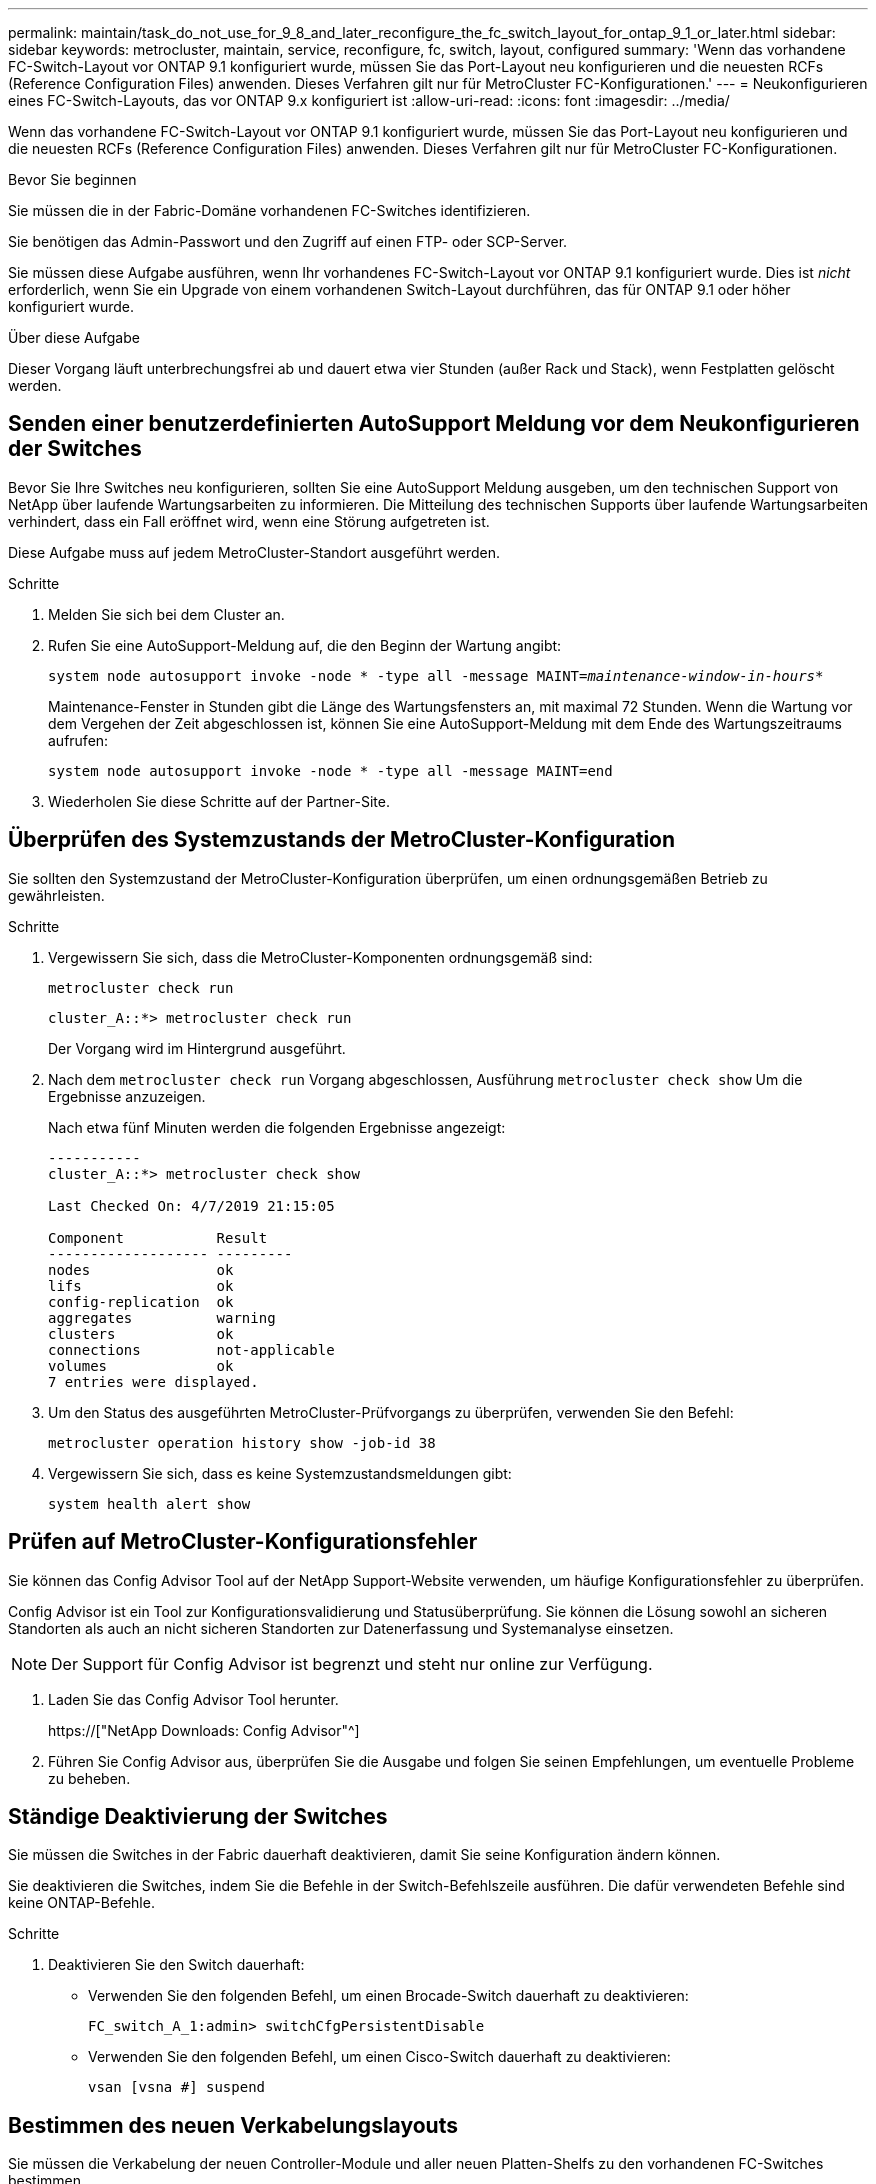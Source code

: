 ---
permalink: maintain/task_do_not_use_for_9_8_and_later_reconfigure_the_fc_switch_layout_for_ontap_9_1_or_later.html 
sidebar: sidebar 
keywords: metrocluster, maintain, service, reconfigure, fc, switch, layout, configured 
summary: 'Wenn das vorhandene FC-Switch-Layout vor ONTAP 9.1 konfiguriert wurde, müssen Sie das Port-Layout neu konfigurieren und die neuesten RCFs (Reference Configuration Files) anwenden. Dieses Verfahren gilt nur für MetroCluster FC-Konfigurationen.' 
---
= Neukonfigurieren eines FC-Switch-Layouts, das vor ONTAP 9.x konfiguriert ist
:allow-uri-read: 
:icons: font
:imagesdir: ../media/


[role="lead"]
Wenn das vorhandene FC-Switch-Layout vor ONTAP 9.1 konfiguriert wurde, müssen Sie das Port-Layout neu konfigurieren und die neuesten RCFs (Reference Configuration Files) anwenden. Dieses Verfahren gilt nur für MetroCluster FC-Konfigurationen.

.Bevor Sie beginnen
Sie müssen die in der Fabric-Domäne vorhandenen FC-Switches identifizieren.

Sie benötigen das Admin-Passwort und den Zugriff auf einen FTP- oder SCP-Server.

Sie müssen diese Aufgabe ausführen, wenn Ihr vorhandenes FC-Switch-Layout vor ONTAP 9.1 konfiguriert wurde. Dies ist _nicht_ erforderlich, wenn Sie ein Upgrade von einem vorhandenen Switch-Layout durchführen, das für ONTAP 9.1 oder höher konfiguriert wurde.

.Über diese Aufgabe
Dieser Vorgang läuft unterbrechungsfrei ab und dauert etwa vier Stunden (außer Rack und Stack), wenn Festplatten gelöscht werden.



== Senden einer benutzerdefinierten AutoSupport Meldung vor dem Neukonfigurieren der Switches

Bevor Sie Ihre Switches neu konfigurieren, sollten Sie eine AutoSupport Meldung ausgeben, um den technischen Support von NetApp über laufende Wartungsarbeiten zu informieren. Die Mitteilung des technischen Supports über laufende Wartungsarbeiten verhindert, dass ein Fall eröffnet wird, wenn eine Störung aufgetreten ist.

Diese Aufgabe muss auf jedem MetroCluster-Standort ausgeführt werden.

.Schritte
. Melden Sie sich bei dem Cluster an.
. Rufen Sie eine AutoSupport-Meldung auf, die den Beginn der Wartung angibt:
+
`system node autosupport invoke -node * -type all -message MAINT=__maintenance-window-in-hours__*`

+
Maintenance-Fenster in Stunden gibt die Länge des Wartungsfensters an, mit maximal 72 Stunden. Wenn die Wartung vor dem Vergehen der Zeit abgeschlossen ist, können Sie eine AutoSupport-Meldung mit dem Ende des Wartungszeitraums aufrufen:

+
`system node autosupport invoke -node * -type all -message MAINT=end`

. Wiederholen Sie diese Schritte auf der Partner-Site.




== Überprüfen des Systemzustands der MetroCluster-Konfiguration

Sie sollten den Systemzustand der MetroCluster-Konfiguration überprüfen, um einen ordnungsgemäßen Betrieb zu gewährleisten.

.Schritte
. Vergewissern Sie sich, dass die MetroCluster-Komponenten ordnungsgemäß sind:
+
`metrocluster check run`

+
[listing]
----
cluster_A::*> metrocluster check run

----
+
Der Vorgang wird im Hintergrund ausgeführt.

. Nach dem `metrocluster check run` Vorgang abgeschlossen, Ausführung `metrocluster check show` Um die Ergebnisse anzuzeigen.
+
Nach etwa fünf Minuten werden die folgenden Ergebnisse angezeigt:

+
[listing]
----
-----------
cluster_A::*> metrocluster check show

Last Checked On: 4/7/2019 21:15:05

Component           Result
------------------- ---------
nodes               ok
lifs                ok
config-replication  ok
aggregates          warning
clusters            ok
connections         not-applicable
volumes             ok
7 entries were displayed.
----
. Um den Status des ausgeführten MetroCluster-Prüfvorgangs zu überprüfen, verwenden Sie den Befehl:
+
`metrocluster operation history show -job-id 38`

. Vergewissern Sie sich, dass es keine Systemzustandsmeldungen gibt:
+
`system health alert show`





== Prüfen auf MetroCluster-Konfigurationsfehler

Sie können das Config Advisor Tool auf der NetApp Support-Website verwenden, um häufige Konfigurationsfehler zu überprüfen.

Config Advisor ist ein Tool zur Konfigurationsvalidierung und Statusüberprüfung. Sie können die Lösung sowohl an sicheren Standorten als auch an nicht sicheren Standorten zur Datenerfassung und Systemanalyse einsetzen.


NOTE: Der Support für Config Advisor ist begrenzt und steht nur online zur Verfügung.

. Laden Sie das Config Advisor Tool herunter.
+
https://["NetApp Downloads: Config Advisor"^]

. Führen Sie Config Advisor aus, überprüfen Sie die Ausgabe und folgen Sie seinen Empfehlungen, um eventuelle Probleme zu beheben.




== Ständige Deaktivierung der Switches

Sie müssen die Switches in der Fabric dauerhaft deaktivieren, damit Sie seine Konfiguration ändern können.

Sie deaktivieren die Switches, indem Sie die Befehle in der Switch-Befehlszeile ausführen. Die dafür verwendeten Befehle sind keine ONTAP-Befehle.

.Schritte
. Deaktivieren Sie den Switch dauerhaft:
+
** Verwenden Sie den folgenden Befehl, um einen Brocade-Switch dauerhaft zu deaktivieren:
+
`FC_switch_A_1:admin> switchCfgPersistentDisable`

** Verwenden Sie den folgenden Befehl, um einen Cisco-Switch dauerhaft zu deaktivieren:
+
`vsan [vsna #] suspend`







== Bestimmen des neuen Verkabelungslayouts

Sie müssen die Verkabelung der neuen Controller-Module und aller neuen Platten-Shelfs zu den vorhandenen FC-Switches bestimmen.

Diese Aufgabe muss an jedem MetroCluster Standort ausgeführt werden.

.Schritte
. Nutzung https://["Installation und Konfiguration von Fabric-Attached MetroCluster"^] Um das Verkabelungslayout für Ihren Switch-Typ zu bestimmen, verwenden Sie die Portnutzung für eine MetroCluster-Konfiguration mit acht Nodes.
+
Die Verwendung des FC-Switch-Ports muss mit der in der Anleitung beschriebenen Verwendung übereinstimmen, sodass die RCFs (Reference Configuration Files) verwendet werden können.

+

NOTE: Verwenden Sie dieses Verfahren nicht, wenn die Verkabelung keine RCFs verwenden kann.





== Anwenden von RCF-Dateien und Neuverkabeln der Switches

Sie müssen die entsprechenden RCF-Dateien (Referenzkonfigurationsdateien) anwenden, um Ihre Switches neu zu konfigurieren, damit die neuen Nodes berücksichtigt werden können. Nachdem Sie die RCF-Dateien angewendet haben, können Sie die Schalter neu auftragen.

Die Verwendung des FC-Switch-Ports muss der in beschriebenen Verwendung entsprechen https://["Installation und Konfiguration von Fabric-Attached MetroCluster"^] Damit die RCFs verwendet werden können.

.Schritte
. Suchen Sie die RCF-Dateien für Ihre Konfiguration.
+
Sie müssen die RCF-Dateien verwenden, die Ihrem Switch-Modell entsprechen.

. Wenden Sie die RCF-Dateien an, folgen Sie den Anweisungen auf der Download-Seite und passen Sie die ISL-Einstellungen nach Bedarf an.
. Vergewissern Sie sich, dass die Switch-Konfiguration gespeichert ist.
. Verbinden Sie die beiden FC-zu-SAS-Brücken mit den FC-Switches, indem Sie das Verkabelungslayout verwenden, das Sie im Abschnitt „`DEterminung des neuen Verkabelungslayouts`“ erstellt haben.
. Vergewissern Sie sich, dass die Ports online sind:
+
** Verwenden Sie für Brocade-Switches den `switchshow` Befehl.
** Verwenden Sie für Cisco Switches das `show interface brief` Befehl.


. Verkabeln Sie die FC-VI-Ports von den Controllern mit den Switches.
. Vergewissern Sie sich von den vorhandenen Nodes, dass die FC-VI-Ports online sind:
+
`metrocluster interconnect adapter show`

+
`metrocluster interconnect mirror show`





== Die Switches dauerhaft aktivieren

Sie müssen die Switches im Fabric dauerhaft aktivieren.

.Schritte
. Dauerhaft aktivieren Sie den Switch:
+
** Verwenden Sie für Brocade-Switches den `switchCfgPersistentenable` Befehl.
** Verwenden Sie bei Cisco Switches das Nein `suspend` Befehl. Der folgende Befehl aktiviert dauerhaft einen Brocade-Switch:
+
[listing]
----
FC_switch_A_1:admin> switchCfgPersistentenable
----
+
Mit dem folgenden Befehl wird ein Cisco Switch aktiviert:

+
[listing]
----
vsan [vsna #]no suspend
----






== Überprüfung von Umschaltung, Reparatur und Wechsel zurück

Sie sollten die Umschalttavorgänge, die Reparatur und den Wechsel der MetroCluster Konfiguration überprüfen.

. Verwenden Sie die Verfahren für die ausgehandelte Umschaltung, Heilung und Umschalttastelle, die in beschrieben sind https://["MetroCluster Management und Disaster Recovery"^].

